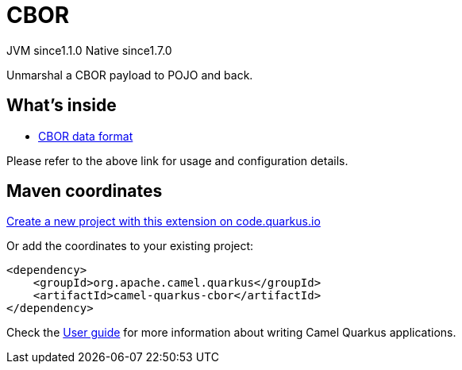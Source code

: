 // Do not edit directly!
// This file was generated by camel-quarkus-maven-plugin:update-extension-doc-page
= CBOR
:linkattrs:
:cq-artifact-id: camel-quarkus-cbor
:cq-native-supported: true
:cq-status: Stable
:cq-status-deprecation: Stable
:cq-description: Unmarshal a CBOR payload to POJO and back.
:cq-deprecated: false
:cq-jvm-since: 1.1.0
:cq-native-since: 1.7.0

[.badges]
[.badge-key]##JVM since##[.badge-supported]##1.1.0## [.badge-key]##Native since##[.badge-supported]##1.7.0##

Unmarshal a CBOR payload to POJO and back.

== What's inside

* xref:{cq-camel-components}:dataformats:cbor-dataformat.adoc[CBOR data format]

Please refer to the above link for usage and configuration details.

== Maven coordinates

https://code.quarkus.io/?extension-search=camel-quarkus-cbor[Create a new project with this extension on code.quarkus.io, window="_blank"]

Or add the coordinates to your existing project:

[source,xml]
----
<dependency>
    <groupId>org.apache.camel.quarkus</groupId>
    <artifactId>camel-quarkus-cbor</artifactId>
</dependency>
----

Check the xref:user-guide/index.adoc[User guide] for more information about writing Camel Quarkus applications.
